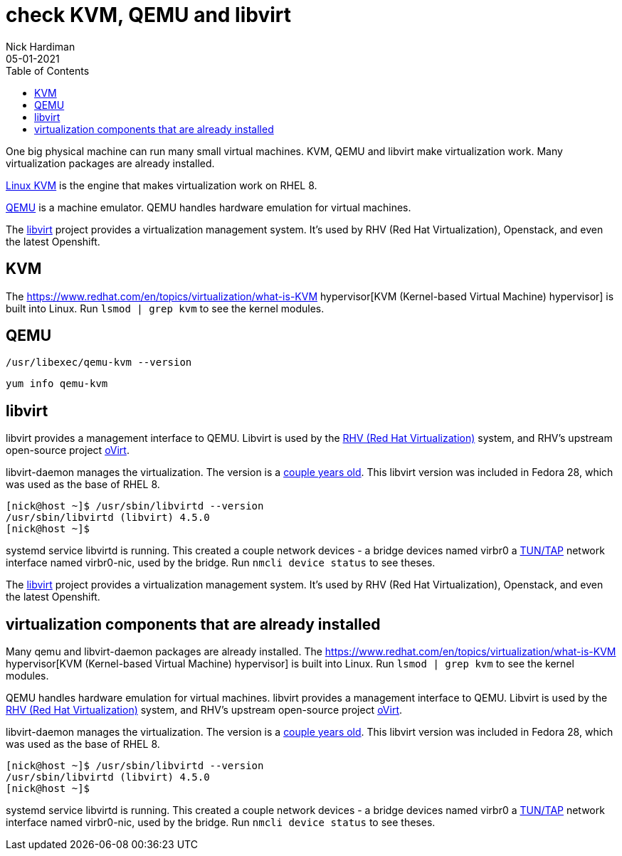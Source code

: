 = check KVM, QEMU and libvirt 
Nick Hardiman 
:source-highlighter: pygments
:toc: 
:revdate: 05-01-2021


One big physical machine can run many small virtual machines. 
KVM, QEMU and libvirt make virtualization work. 
Many virtualization packages are already installed. 

https://www.linux-kvm.org/page/Main_Page[Linux KVM] is the engine that makes virtualization work on RHEL 8. 

https://www.qemu.org/[QEMU] is a machine emulator. 
QEMU handles hardware emulation for virtual machines.

The https://libvirt.org/[libvirt] project provides a virtualization management system. 
It's used by RHV (Red Hat Virtualization), Openstack, and even the latest Openshift.



== KVM 

The  https://www.redhat.com/en/topics/virtualization/what-is-KVM hypervisor[KVM (Kernel-based Virtual Machine) hypervisor] is built into Linux. 
Run ``lsmod | grep kvm`` to see the kernel modules.

== QEMU 

[source,console]
----
/usr/libexec/qemu-kvm --version
----

[source,console]
----
yum info qemu-kvm
----


== libvirt 

libvirt provides a management interface to QEMU. 
Libvirt is used by the https://www.redhat.com/en/technologies/virtualization/enterprise-virtualization[RHV (Red Hat Virtualization)] system, and RHV's upstream open-source project https://www.ovirt.org/[oVirt].


libvirt-daemon manages the virtualization. 
The version is a https://libvirt.org/news.html[couple years old]. 
This libvirt version was included in Fedora 28, which was used as the base of RHEL 8. 

[source,console]
----
[nick@host ~]$ /usr/sbin/libvirtd --version
/usr/sbin/libvirtd (libvirt) 4.5.0
[nick@host ~]$ 
----

systemd service libvirtd is running. 
This created a couple network devices - 
a bridge devices named virbr0 
a https://en.wikipedia.org/wiki/TUN/TAP[TUN/TAP] network interface named virbr0-nic, 
used by the bridge. 
Run ``nmcli device status`` to see theses. 







The https://libvirt.org/[libvirt] project provides a virtualization management system. 
It's used by RHV (Red Hat Virtualization), Openstack, and even the latest Openshift.



== virtualization components that are already installed  

Many qemu and libvirt-daemon packages are already installed. 
The  https://www.redhat.com/en/topics/virtualization/what-is-KVM hypervisor[KVM (Kernel-based Virtual Machine) hypervisor] is built into Linux. 
Run ``lsmod | grep kvm`` to see the kernel modules.

QEMU handles hardware emulation for virtual machines.
libvirt provides a management interface to QEMU. 
Libvirt is used by the https://www.redhat.com/en/technologies/virtualization/enterprise-virtualization[RHV (Red Hat Virtualization)] system, and RHV's upstream open-source project https://www.ovirt.org/[oVirt].


libvirt-daemon manages the virtualization. 
The version is a https://libvirt.org/news.html[couple years old]. 
This libvirt version was included in Fedora 28, which was used as the base of RHEL 8. 

[source,console]
----
[nick@host ~]$ /usr/sbin/libvirtd --version
/usr/sbin/libvirtd (libvirt) 4.5.0
[nick@host ~]$ 
----

systemd service libvirtd is running. 
This created a couple network devices - 
a bridge devices named virbr0 
a https://en.wikipedia.org/wiki/TUN/TAP[TUN/TAP] network interface named virbr0-nic, 
used by the bridge. 
Run ``nmcli device status`` to see theses. 
